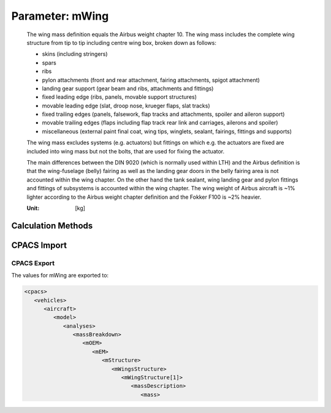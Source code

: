 .. _wing.mWing:

Parameter: mWing
^^^^^^^^^^^^^^^^^^^^^^^^^^^^^^^^^^^^^^^^^^^^^^^^^^^^^^^^

    The wing mass definition equals the Airbus weight chapter 10. The wing mass includes the complete wing structure
    from tip to tip including centre wing box, broken down as follows:

    * skins (including stringers)
    * spars
    * ribs
    * pylon attachments (front and rear attachment, fairing attachments, spigot attachment)
    * landing gear support (gear beam and ribs, attachments and fittings)
    * fixed leading edge (ribs, panels, movable support structures)
    * movable leading edge (slat, droop nose, krueger flaps, slat tracks)
    * fixed trailing edges (panels, falsework, flap tracks and attachments, spoiler and aileron support)
    * movable trailing edges (flaps including flap track rear link and carriages, ailerons and spoiler)
    * miscellaneous (external paint final coat, wing tips, winglets, sealant, fairings, fittings and supports)

    The wing mass excludes systems (e.g. actuators) but fittings on which e.g. the actuators are fixed are included
    into wing mass but not the bolts, that are used for fixing the actuator.

    The main differences between the DIN 9020 (which is normally used within LTH) and the Airbus definition is
    that the wing-fuselage (belly) fairing as well as the landing gear doors in the belly fairing area is not
    accounted within the wing chapter. On the other hand the tank sealant, wing landing gear and pylon fittings and
    fittings of subsystems is accounted within the wing chapter.
    The wing weight of Airbus aircraft is ~1% lighter according to the Airbus weight chapter definition and
    the Fokker F100 is ~2% heavier.

    :Unit: [kg]
    

Calculation Methods
"""""""""""""""""""""""""""""""""""""""""""""""""""""""
.. automethod:: VAMPzero.Component.Wing.Mass.mWing.mWing.calc


   :Dependencies: 
   * :ref:`wing.phi25`
   * :ref:`wing.aspectRatio`
   * :ref:`wing.tcAVG`
   * :ref:`aircraft.mTOM`
   * :ref:`wing.refArea`


   :Sensitivities: 
.. image:: calc.jpg 
   :width: 80% 


.. automethod:: VAMPzero.Component.Wing.Mass.mWing.mWing.calcDorbathPraktikum


   :Dependencies: 
   * :ref:`wing.phi25`
   * :ref:`wing.aspectRatio`
   * :ref:`wing.tcAVG`
   * :ref:`aircraft.mTOM`
   * :ref:`wing.refArea`


   :Sensitivities: 
.. image:: calcDorbathPraktikum.jpg 
   :width: 80% 


.. automethod:: VAMPzero.Component.Wing.Mass.mWing.mWing.calcEureqa


   :Dependencies: 
   * :ref:`wing.phi25`
   * :ref:`wing.aspectRatio`
   * :ref:`wing.tcAVG`
   * :ref:`wing.taperRatio`
   * :ref:`aircraft.mTOM`
   * :ref:`wing.refArea`


   :Sensitivities: 
.. image:: calcEureqa.jpg 
   :width: 80% 


.. automethod:: VAMPzero.Component.Wing.Mass.mWing.mWing.calcRaymer


   :Dependencies: 
   * :ref:`wing.refArea`
   * :ref:`aircraft.mTOM`
   * :ref:`wing.tcAVG`
   * :ref:`wing.aspectRatio`
   * :ref:`wing.phi25`
   * :ref:`wing.taperRatio`


   :Sensitivities: 
.. image:: calcRaymer.jpg 
   :width: 80% 


.. automethod:: VAMPzero.Component.Wing.Mass.mWing.mWing.calcShevell


   :Dependencies: 
   * :ref:`wing.refArea`
   * :ref:`aircraft.mTOM`
   * :ref:`wing.tcAVG`
   * :ref:`wing.aspectRatio`
   * :ref:`wing.phi50`
   * :ref:`wing.taperRatio`
   * :ref:`aircraft.mZFW`


   :Sensitivities: 
.. image:: calcShevell.jpg 
   :width: 80% 


.. automethod:: VAMPzero.Component.Wing.Mass.mWing.mWing.calcToreenbeek


   :Dependencies: 
   * :ref:`wing.refArea`
   * :ref:`wing.tcAVG`
   * :ref:`wing.aspectRatio`
   * :ref:`wing.phi50`
   * :ref:`aircraft.mZFW`


   :Sensitivities: 
.. image:: calcToreenbeek.jpg 
   :width: 80% 


.. automethod:: VAMPzero.Component.Wing.Mass.mWing.mWing.calcXX


   :Dependencies: 
   * :ref:`wing.refArea`
   * :ref:`aircraft.mTOM`
   * :ref:`wing.tcAVG`
   * :ref:`wing.span`
   * :ref:`wing.aspectRatio`
   * :ref:`wing.phi25`
   * :ref:`wing.taperRatio`
   * :ref:`fuel.mFM`
   * :ref:`engine.mEngine`
   * :ref:`engine.yEngine`



CPACS Import
"""""""""""""""""""""""""""""""""""""""""""""""""""""""
.. automethod:: VAMPzero.Component.Wing.Mass.mWing.mWing.cpacsImport

CPACS Export
-------------------
The values for mWing are exported to:

.. code-block:: xml

   <cpacs>
      <vehicles>
         <aircraft>
            <model>
               <analyses>
                  <massBreakdown>
                     <mOEM>
                        <mEM>
                           <mStructure>
                              <mWingsStructure>
                                 <mWingStructure[1]>
                                    <massDescription>
                                       <mass>

